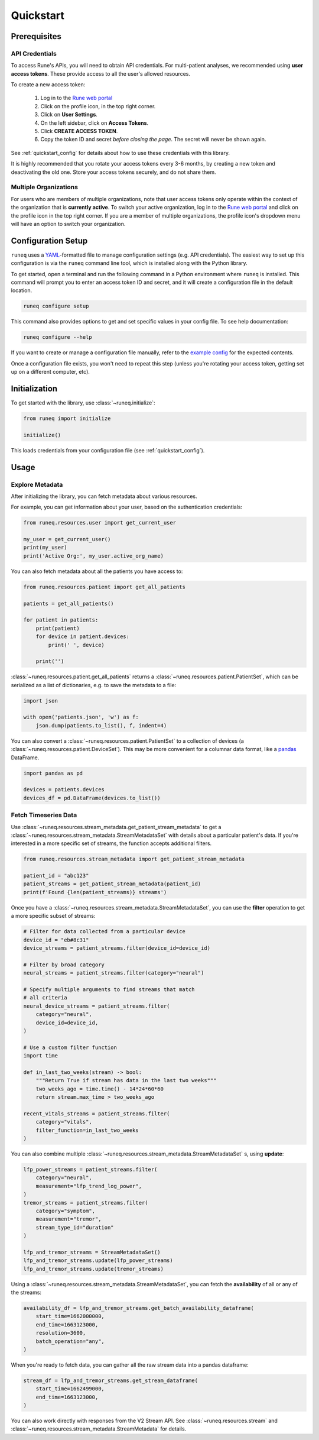 .. _quickstart:

Quickstart
==========

Prerequisites
-------------

API Credentials
***************

To access Rune's APIs, you will need to obtain API credentials.
For multi-patient analyses, we recommended using **user access tokens**.
These provide access to all the user's allowed resources.

To create a new access token:

    1. Log in to the `Rune web portal <https://app.runelabs.io>`_
    2. Click on the profile icon, in the top right corner.
    3. Click on **User Settings**.
    4. On the left sidebar, click on **Access Tokens**.
    5. Click **CREATE ACCESS TOKEN**.
    6. Copy the token ID and secret *before closing the page*. The secret will never be shown again.

See :ref:`quickstart_config` for details about how to use these credentials
with this library.

It is highly recommended that you rotate your access tokens every 3-6 months,
by creating a new token and deactivating the old one. Store your access tokens
securely, and do not share them.

Multiple Organizations
**********************

For users who are members of multiple organizations, note that
user access tokens only operate within the context of the organization that
is **currently active**. To switch your active organization, log in to
the `Rune web portal <https://app.runelabs.io>`_ and click on the profile icon
in the top right corner. If you are a member of multiple organizations, the
profile icon's dropdown menu will have an option to switch your organization.

.. _quickstart_config:

Configuration Setup
-------------------

``runeq`` uses a `YAML <https://yaml.org/>`_-formatted file to manage configuration
settings (e.g. API credentials). The easiest way to set up this configuration is via
the ``runeq`` command line tool, which is installed along with the Python library.

To get started, open a terminal and run the following command in a Python environment
where ``runeq`` is installed. This command will prompt you to enter an access token ID
and secret, and it will create a configuration file in the default location.

.. code-block:: bash

    runeq configure setup


This command also provides options to get and set specific values in your config file. To
see help documentation:

.. code-block:: bash

    runeq configure --help


If you want to create or manage a configuration file manually, refer to the
`example config <https://github.com/rune-labs/runeq-python/blob/master/example_config.yaml>`_
for the expected contents.

Once a configuration file exists, you won't need to repeat this step (unless
you're rotating your access token, getting set up on a different computer, etc).

.. _quickstart_init:

Initialization
--------------

To get started with the library, use :class:`~runeq.initialize`:

.. code-block:: python

    from runeq import initialize

    initialize()

This loads credentials from your configuration file (see :ref:`quickstart_config`).

Usage
-----

Explore Metadata
****************

After initializing the library, you can fetch metadata about various resources.

For example, you can get information about your user, based on the authentication
credentials:

.. code-block:: python

    from runeq.resources.user import get_current_user

    my_user = get_current_user()
    print(my_user)
    print('Active Org:', my_user.active_org_name)

You can also fetch metadata about all the patients you have access to:

.. code-block:: python

    from runeq.resources.patient import get_all_patients

    patients = get_all_patients()

    for patient in patients:
        print(patient)
        for device in patient.devices:
            print(' ', device)

        print('')


:class:`~runeq.resources.patient.get_all_patients` returns a :class:`~runeq.resources.patient.PatientSet`,
which can be serialized as a list of dictionaries, e.g. to save the metadata to a file:

.. code-block:: python

    import json

    with open('patients.json', 'w') as f:
        json.dump(patients.to_list(), f, indent=4)


You can also convert a :class:`~runeq.resources.patient.PatientSet` to a collection of
devices (a :class:`~runeq.resources.patient.DeviceSet`). This may be more convenient for
a columnar data format, like a `pandas <https://pandas.pydata.org/>`_ DataFrame.

.. code-block:: python

    import pandas as pd

    devices = patients.devices
    devices_df = pd.DataFrame(devices.to_list())


Fetch Timeseries Data
*********************

Use :class:`~runeq.resources.stream_metadata.get_patient_stream_metadata` to get
a :class:`~runeq.resources.stream_metadata.StreamMetadataSet` with details about
a particular patient's data. If you're interested in a more specific set of streams,
the function accepts additional filters.

.. code-block:: python

    from runeq.resources.stream_metadata import get_patient_stream_metadata

    patient_id = "abc123"
    patient_streams = get_patient_stream_metadata(patient_id)
    print(f'Found {len(patient_streams)} streams')

Once you have a :class:`~runeq.resources.stream_metadata.StreamMetadataSet`,
you can use the **filter** operation to get a more specific subset of streams:

.. code-block:: python

    # Filter for data collected from a particular device
    device_id = "eb#8c31"
    device_streams = patient_streams.filter(device_id=device_id)

    # Filter by broad category
    neural_streams = patient_streams.filter(category="neural")

    # Specify multiple arguments to find streams that match
    # all criteria
    neural_device_streams = patient_streams.filter(
        category="neural",
        device_id=device_id,
    )

    # Use a custom filter function
    import time

    def in_last_two_weeks(stream) -> bool:
        """Return True if stream has data in the last two weeks"""
        two_weeks_ago = time.time() - 14*24*60*60
        return stream.max_time > two_weeks_ago

    recent_vitals_streams = patient_streams.filter(
        category="vitals",
        filter_function=in_last_two_weeks
    )

You can also combine multiple :class:`~runeq.resources.stream_metadata.StreamMetadataSet` s, using **update**:

.. code-block:: python

    lfp_power_streams = patient_streams.filter(
        category="neural",
        measurement="lfp_trend_log_power",
    )
    tremor_streams = patient_streams.filter(
        category="symptom",
        measurement="tremor",
        stream_type_id="duration"
    )

    lfp_and_tremor_streams = StreamMetadataSet()
    lfp_and_tremor_streams.update(lfp_power_streams)
    lfp_and_tremor_streams.update(tremor_streams)

Using a :class:`~runeq.resources.stream_metadata.StreamMetadataSet`,
you can fetch the **availability** of all or any of the streams:

.. code-block:: python

    availability_df = lfp_and_tremor_streams.get_batch_availability_dataframe(
        start_time=1662000000,
        end_time=1663123000,
        resolution=3600,
        batch_operation="any",
    )

When you're ready to fetch data, you can gather all the raw stream data into a
pandas dataframe:

.. code-block:: python

    stream_df = lfp_and_tremor_streams.get_stream_dataframe(
        start_time=1662499000,
        end_time=1663123000,
    )

You can also work directly with responses from the V2 Stream API. See
:class:`~runeq.resources.stream` and
:class:`~runeq.resources.stream_metadata.StreamMetadata` for details.
